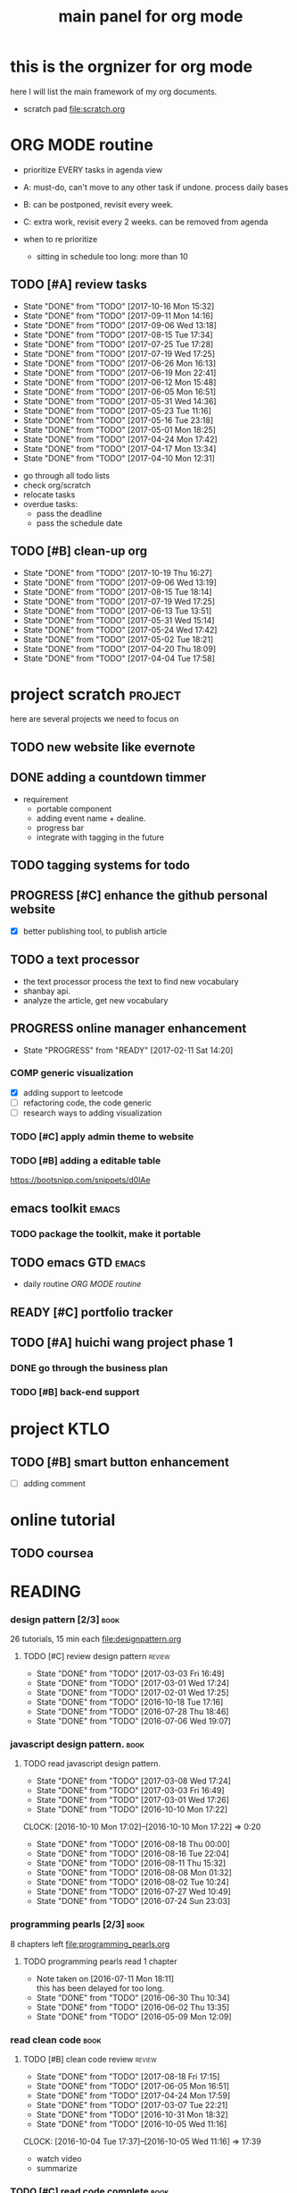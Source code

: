 #+TITLE: main panel for org mode 
#+DESCRIPTION: this file is to track projects, track is NOT the main purpose. organizing is
#+TODO: READY PROGRESS(!) | COMP
#+TODO: TODO | DONE

* this is the orgnizer for org mode 
here I will list the main framework of my org documents. 
- scratch pad  file:scratch.org

* ORG MODE routine
- prioritize EVERY tasks in agenda view 
- A: must-do, can't move to any other task if undone.
  process daily bases 

- B: can be postponed, revisit every week. 
- C: extra work, revisit every 2 weeks. can be removed from agenda  
- when to re prioritize
  - sitting in schedule too long: more than 10

** TODO [#A] review tasks 
   SCHEDULED: <2017-10-23 Mon ++1w>
   - State "DONE"       from "TODO"       [2017-10-16 Mon 15:32]
   - State "DONE"       from "TODO"       [2017-09-11 Mon 14:16]
   - State "DONE"       from "TODO"       [2017-09-06 Wed 13:18]
   - State "DONE"       from "TODO"       [2017-08-15 Tue 17:34]
   - State "DONE"       from "TODO"       [2017-07-25 Tue 17:28]
   - State "DONE"       from "TODO"       [2017-07-19 Wed 17:25]
   - State "DONE"       from "TODO"       [2017-06-26 Mon 16:13]
   - State "DONE"       from "TODO"       [2017-06-19 Mon 22:41]
   - State "DONE"       from "TODO"       [2017-06-12 Mon 15:48]
   - State "DONE"       from "TODO"       [2017-06-05 Mon 16:51]
   - State "DONE"       from "TODO"       [2017-05-31 Wed 14:36]
   - State "DONE"       from "TODO"       [2017-05-23 Tue 11:16]
   - State "DONE"       from "TODO"       [2017-05-16 Tue 23:18]
   - State "DONE"       from "TODO"       [2017-05-01 Mon 18:25]
   - State "DONE"       from "TODO"       [2017-04-24 Mon 17:42]
   - State "DONE"       from "TODO"       [2017-04-17 Mon 13:34]
   - State "DONE"       from "TODO"       [2017-04-10 Mon 12:31]
   :PROPERTIES:
   :LAST_REPEAT: [2017-10-16 Mon 15:32]
   :END:
- go through all todo lists 
- check org/scratch 
- relocate tasks 
- overdue tasks:
  - pass the deadline
  - pass the schedule date 

** TODO [#B] clean-up org 
   SCHEDULED: <2017-11-07 Tue ++3w>
   - State "DONE"       from "TODO"       [2017-10-19 Thu 16:27]
   - State "DONE"       from "TODO"       [2017-09-06 Wed 13:19]
   - State "DONE"       from "TODO"       [2017-08-15 Tue 18:14]
   - State "DONE"       from "TODO"       [2017-07-19 Wed 17:25]
   - State "DONE"       from "TODO"       [2017-06-13 Tue 13:51]
   - State "DONE"       from "TODO"       [2017-05-31 Wed 15:14]
   - State "DONE"       from "TODO"       [2017-05-24 Wed 17:42]
   - State "DONE"       from "TODO"       [2017-05-02 Tue 18:21]
   - State "DONE"       from "TODO"       [2017-04-20 Thu 18:09]
   - State "DONE"       from "TODO"       [2017-04-04 Tue 17:58]
   :PROPERTIES:
   :LAST_REPEAT: [2017-10-19 Thu 16:27]
   :END:
* project scratch						    :project:
here are several projects we need to focus on 

** TODO new website like evernote



** DONE adding a countdown timmer
- requirement
  - portable component
  - adding event name + dealine. 
  - progress bar 
  - integrate with tagging in the future
** TODO tagging systems for todo 
   

** PROGRESS [#C] enhance the github personal website
- [X] better publishing tool, to publish article 


** TODO a text processor 
- the text processor process the text to find new vocabulary 
- shanbay api. 
- analyze the article, get new vocabulary

** PROGRESS online manager enhancement 
   - State "PROGRESS"   from "READY"      [2017-02-11 Sat 14:20]
*** COMP generic visualization
- [X] adding support to leetcode
- [ ] refactoring code, the code generic 
- [ ] research ways to adding visualization

*** TODO [#C] apply admin theme to website 


*** TODO [#B] adding a editable table
https://bootsnipp.com/snippets/d0lAe


** emacs toolkit 						      :emacs:
*** TODO package the toolkit, make it portable


** TODO emacs GTD						      :emacs:
- daily routine [[ORG MODE routine]]

** READY [#C] portfolio tracker 





** TODO [#A] huichi wang project phase 1
*** DONE go through the business plan 
*** TODO [#B] back-end support 
* project KTLO
** TODO [#B] smart button enhancement
- [ ] adding comment 








* online tutorial 
** TODO  coursea


* READING
*** design pattern [2/3] 					       :book:
26 tutorials, 15 min each 
file:designpattern.org 

**** TODO [#C] review design pattern				     :review:
     - State "DONE"       from "TODO"       [2017-03-03 Fri 16:49]
     - State "DONE"       from "TODO"       [2017-03-01 Wed 17:24]
     - State "DONE"       from "TODO"       [2017-02-01 Wed 17:25]
     - State "DONE"       from "TODO"       [2016-10-18 Tue 17:16]
     - State "DONE"       from "TODO"       [2016-07-28 Thu 18:46]
     - State "DONE"       from "TODO"       [2016-07-06 Wed 19:07]
     :PROPERTIES:
     :LAST_REPEAT: [2017-03-03 Fri 16:49]
     :END:


*** javascript design pattern.					       :book:
**** TODO read javascript design pattern. 
     - State "DONE"       from "TODO"       [2017-03-08 Wed 17:24]
     - State "DONE"       from "TODO"       [2017-03-03 Fri 16:49]
     - State "DONE"       from "TODO"       [2017-03-01 Wed 17:26]
     - State "DONE"       from "TODO"       [2016-10-10 Mon 17:22]
     CLOCK: [2016-10-10 Mon 17:02]--[2016-10-10 Mon 17:22] =>  0:20
     - State "DONE"       from "TODO"       [2016-08-18 Thu 00:00]
     - State "DONE"       from "TODO"       [2016-08-16 Tue 22:04]
     - State "DONE"       from "TODO"       [2016-08-11 Thu 15:32]
     - State "DONE"       from "TODO"       [2016-08-08 Mon 01:32]
     - State "DONE"       from "TODO"       [2016-08-02 Tue 10:24]
     - State "DONE"       from "TODO"       [2016-07-27 Wed 10:49]
     - State "DONE"       from "TODO"       [2016-07-24 Sun 23:03]
     :PROPERTIES:
     :LAST_REPEAT: [2017-03-08 Wed 17:24]
     :CUSTOM_ID: jsdp
     :END:



*** programming pearls [2/3]					       :book:
8 chapters left 
file:programming_pearls.org 
**** TODO programming pearls read 1 chapter  
     - Note taken on [2016-07-11 Mon 18:11] \\
       this has been delayed for too long.
     - State "DONE"       from "TODO"       [2016-06-30 Thu 10:34]
     - State "DONE"       from "TODO"       [2016-06-02 Thu 13:35]
     - State "DONE"       from "TODO"       [2016-05-09 Mon 12:09]
     :PROPERTIES:
     :LAST_REPEAT: [2016-06-30 Thu 10:34]
     :END:


*** read clean code 						       :book:
**** TODO [#B] clean code review				     :review:
     SCHEDULED: <2017-09-18 Mon .+1m>
     - State "DONE"       from "TODO"       [2017-08-18 Fri 17:15]
     - State "DONE"       from "TODO"       [2017-06-05 Mon 16:51]
     - State "DONE"       from "TODO"       [2017-04-24 Mon 17:59]
     - State "DONE"       from "TODO"       [2017-03-07 Tue 22:21]
     - State "DONE"       from "TODO"       [2016-10-31 Mon 18:32]
     - State "DONE"       from "TODO"       [2016-10-05 Wed 11:16]
     CLOCK: [2016-10-04 Tue 17:37]--[2016-10-05 Wed 11:16] => 17:39
     :PROPERTIES:
     :LAST_REPEAT: [2017-08-18 Fri 17:15]
     :END:
- watch video 
- summarize 


*** TODO [#C] read code complete				       :book:


*** TODO read object oriented thought process			       :book:
    # SCHEDULED: <2016-08-26 Fri .+1w>
    - State "DONE"       from "TODO"       [2016-08-19 Fri 17:57]
    CLOCK: [2016-08-19 Fri 16:58]--[2016-08-19 Fri 17:57] =>  0:59
    - State "DONE"       from "TODO"       [2016-08-08 Mon 01:32]
    - State "DONE"       from "TODO"       [2016-07-29 Fri 15:55]
    CLOCK: [2016-07-29 Fri 15:44]--[2016-07-29 Fri 15:55] =>  0:11
    CLOCK: [2016-07-29 Fri 15:00]--[2016-07-29 Fri 15:14] =>  0:14
    - State "DONE"       from "TODO"       [2016-07-25 Mon 17:49]
    CLOCK: [2016-07-25 Mon 16:52]--[2016-07-25 Mon 17:48] =>  0:56
    - State "DONE"       from "TODO"       [2016-07-22 Fri 00:03]
    :PROPERTIES:
    :LAST_REPEAT: [2016-08-19 Fri 17:57]
    :END:

    

*** PROGRESS [#C] read careercup 150				  :interview:
    - State "PROGRESS"   from "READY"      [2017-02-21 Tue 00:17]
    - State "COMP"       from "PROGRESS"   [2017-02-21 Tue 00:16]
    - State "PROGRESS"   from "READY"      [2017-02-21 Tue 00:11]
    :PROPERTIES:
    :LAST_REPEAT: [2017-02-21 Tue 00:16]
    :END:


*** TODO [#B] leetbook 
    SCHEDULED: <2017-09-15 Fri ++3d>
    - State "DONE"       from "TODO"       [2017-09-13 Wed 18:01]
    - State "DONE"       from "TODO"       [2017-06-13 Tue 14:09]
    :PROPERTIES:
    :LAST_REPEAT: [2017-09-13 Wed 18:01]
    :END:


*** PROGRESS [#C] effective python				       :work:
    SCHEDULED: <2017-07-08 Sat> 
    - State "PROGRESS"   from "READY"      [2017-06-13 Tue 14:10]


* WRITING
** DONE [#A] reflection, writing journal
   SCHEDULED: <2017-08-18 Fri .+3d/5d>
   - State "DONE"       from "TODO"       [2017-08-15 Tue 17:35]
   - State "DONE"       from "TODO"       [2017-07-19 Wed 17:25]
   - State "DONE"       from "TODO"       [2017-06-19 Mon 22:45]
   - State "DONE"       from "TODO"       [2017-06-11 Sun 21:34]
   - State "DONE"       from "TODO"       [2017-06-05 Mon 22:06]
   - State "DONE"       from "TODO"       [2017-05-23 Tue 11:04]
   - State "DONE"       from "TODO"       [2017-05-20 Sat 11:28]
   - State "DONE"       from "TODO"       [2017-05-15 Mon 10:00]
   - State "DONE"       from "TODO"       [2017-05-01 Mon 11:54]
   - State "DONE"       from "TODO"       [2017-04-18 Tue 10:38]
   - State "DONE"       from "TODO"       [2017-04-12 Wed 22:59]
   - State "DONE"       from "TODO"       [2017-04-09 Sun 23:40]
   - State "DONE"       from "TODO"       [2017-04-04 Tue 11:22]
   - State "DONE"       from "TODO"       [2017-03-31 Fri 11:03]
   - State "DONE"       from "TODO"       [2017-03-27 Mon 00:35]
   - State "DONE"       from "TODO"       [2017-03-19 Sun 23:50]
   - State "DONE"       from "TODO"       [2017-03-07 Tue 22:26]
   - State "DONE"       from "TODO"       [2017-02-28 Tue 22:14]
   - State "DONE"       from "TODO"       [2017-02-20 Mon 22:15]
   - State "DONE"       from "TODO"       [2017-02-17 Fri 11:18]
   - State "DONE"       from "TODO"       [2017-02-13 Mon 10:35]
   - State "DONE"       from "TODO"       [2017-02-09 Thu 21:51]
   - State "DONE"       from "TODO"       [2017-02-06 Mon 20:55]
   - State "DONE"       from "TODO"       [2017-02-01 Wed 01:03]
   - State "DONE"       from "TODO"       [2017-01-29 Sun 21:10]
   - State "DONE"       from "TODO"       [2017-01-23 Mon 18:08]
   - State "DONE"       from "TODO"       [2017-01-20 Fri 17:57]
   - State "DONE"       from "TODO"       [2017-01-17 Tue 18:37]
   - State "DONE"       from "TODO"       [2017-01-12 Thu 00:49]
   - State "DONE"       from "TODO"       [2017-01-08 Sun 22:14]
   - State "DONE"       from "TODO"       [2016-12-30 Fri 21:37]
   - State "DONE"       from "TODO"       [2016-12-25 Sun 14:44]
   - State "DONE"       from "TODO"       [2016-12-08 Thu 09:51]
   - State "DONE"       from "TODO"       [2016-10-25 Tue 19:04]
   - State "DONE"       from "TODO"       [2016-10-17 Mon 22:52]
   - State "DONE"       from "TODO"       [2016-10-12 Wed 22:33]
   - State "DONE"       from "TODO"       [2016-10-07 Fri 17:48]
   - State "DONE"       from "TODO"       [2016-09-28 Wed 00:26]
   CLOCK: [2016-09-27 Tue 23:57]--[2016-09-28 Wed 00:26] =>  0:29
   - State "DONE"       from "PROGRESS"   [2016-09-27 Tue 17:35]
   - State "DONE"       from "TODO"       [2016-09-15 Thu 01:05]
   CLOCK: [2016-09-15 Thu 00:57]--[2016-09-15 Thu 01:05] =>  0:08
   - State "DONE"       from "TODO"       [2016-09-13 Tue 00:01]
   - State "DONE"       from "TODO"       [2016-09-13 Tue 00:01]
   CLOCK: [2016-09-12 Mon 22:28]--[2016-09-13 Tue 00:01] =>  1:33
   - State "DONE"       from "TODO"       [2016-09-07 Wed 00:01]
   - State "DONE"       from "TODO"       [2016-09-03 Sat 22:39]
   - State "DONE"       from "TODO"       [2016-09-02 Fri 12:03]
   - State "DONE"       from "TODO"       [2016-09-02 Fri 12:03]
   - State "DONE"       from "TODO"       [2016-08-23 Tue 23:46]
   CLOCK: [2016-08-23 Tue 23:35]--[2016-08-23 Tue 23:46] =>  0:11
   - State "DONE"       from "TODO"       [2016-08-22 Mon 21:04]
   CLOCK: [2016-08-22 Mon 20:53]--[2016-08-22 Mon 21:04] =>  0:11
   - State "DONE"       from "TODO"       [2016-08-21 Sun 22:36]
   CLOCK: [2016-08-21 Sun 22:24]--[2016-08-21 Sun 22:36] =>  0:12
   - State "DONE"       from "TODO"       [2016-08-16 Tue 23:30]
   CLOCK: [2016-08-16 Tue 23:05]--[2016-08-16 Tue 23:30] =>  0:25
   :PROPERTIES:
   :LAST_REPEAT: [2017-08-15 Tue 17:35]
   :STYLE:    habit
   :END:
:LAST_REPEAT: [2016-10-07 Fri 17:48]
- reading past journals
- writing journals 


** TODO [#B] writing blog 
   SCHEDULED: <2017-06-18 Sun ++1w>
   - State "DONE"       from "TODO"       [2017-06-12 Mon 22:17]
   - State "DONE"       from "TODO"       [2017-05-15 Mon 09:57]
   - State "DONE"       from "TODO"       [2017-04-10 Mon 00:04]
   - State "DONE"       from "TODO"       [2017-04-10 Mon 00:04]
   - Note taken on [2017-04-06 Thu 18:07] \\
     write book note
   - State "DONE"       from "TODO"       [2017-04-03 Mon 17:45]
   - State "DONE"       from "TODO"       [2017-03-23 Thu 11:09]
   - State "DONE"       from "TODO"       [2017-03-21 Tue 10:55]
   :PROPERTIES:
   :LAST_REPEAT: [2017-06-12 Mon 22:17]
   :END:



* misc 
** TODO [#C] setting up a auto downloading service 

* leetcode							   :leetcode:
file:leetcode.org
** road map 
- for the first round, focus on medium problems 
- 2 problems each * 16 = 32 

| category         | round 1 (2) | round 2 | round 3 | total |
|------------------+-------------+---------+---------+-------|
| array            | X           |         |         |     2 |
| linked list      | X           |         |         |     2 |
| hash table       | X           |         |         |     2 |
| 2 points         | X           |         |         |     2 |
| binary search    | X           |         |         |     2 |
| tree             | X           |         |         |     2 |
| stack            | X           |         |         |     2 |
| heap             | X           |         |         |     2 |
| bit              |             |         |         |     0 |
| graph            |             |         |         |     0 |
|------------------+-------------+---------+---------+-------|
| math             |             |         |         |     0 |
| sort             |             |         |         |     0 |
| backtracking     |             |         |         |     0 |
| dp               |             |         |         |     0 |
| greedy           |             |         |         |     0 |
| divide & conquer |             |         |         |     0 |
|                  |             |         |         |     0 |
|------------------+-------------+---------+---------+-------|
| Total            |             |         |         |    16 |
#+TBLFM: $5='( + (if (string= $2 "X") 2 0) (if (string= $3 "X") 1 0) (if (string= $4 "X") 1 0))::@19$5=vsum(@2$5..@18$5)


** easy problems	[50%] 					  :interview:
   CLOSED: [2016-05-19 Thu 09:41]
- 50 problems in total 
- do review each week. 
trainning focus:
- no compiling error
*** DONE leetcode 3 problems 
    SCHEDULED: <2016-05-13 Fri>
    - State "DONE"       from "TODO"       [2016-06-15 Wed 19:23]
    - State "DONE"       from "TODO"       [2016-05-09 Mon 20:02]
    - State "DONE"       from "TODO"       [2016-05-05 Thu 19:49]
    :PROPERTIES:
    :LAST_REPEAT: [2016-06-15 Wed 19:23]
    :END:

*** TODO [#B] leetcode easy problem review			     :review:
    DEADLINE: <2017-06-14 Wed ++1w>
    - State "DONE"       from "TODO"       [2017-06-12 Mon 23:06]
    - State "DONE"       from "TODO"       [2016-07-27 Wed 10:59]
    :PROPERTIES:
    :LAST_REPEAT: [2017-06-12 Mon 23:06]
    :END:

** medium
- most important problems 
- 132 in total. 
- appro 80 days. 
*** TODO [#C] leetcode 2 problems medium
    SCHEDULED: <2017-07-02 Sun .+2d>
    - State "DONE"       from "TODO"       [2017-06-30 Fri 15:19]
    - State "DONE"       from "TODO"       [2017-06-14 Wed 10:14]
    - State "DONE"       from "TODO"       [2017-06-11 Sun 21:29]
    - State "DONE"       from "TODO"       [2017-06-08 Thu 18:01]
    - State "DONE"       from "TODO"       [2017-06-06 Tue 18:20]
    - State "DONE"       from "TODO"       [2017-02-28 Tue 22:07]
    - State "DONE"       from "TODO"       [2017-02-28 Tue 00:19]
    - State "DONE"       from "TODO"       [2016-12-22 Thu 11:34]
    - State "DONE"       from "TODO"       [2016-10-28 Fri 18:46]
    - State "DONE"       from "TODO"       [2016-10-27 Thu 18:46]
    - State "DONE"       from "TODO"       [2016-10-26 Wed 10:22]
    - State "DONE"       from "TODO"       [2016-10-24 Mon 20:01]
    - State "DONE"       from "TODO"       [2016-10-18 Tue 18:49]
    - State "DONE"       from "TODO"       [2016-10-17 Mon 22:48]
    - State "DONE"       from "TODO"       [2016-10-12 Wed 13:13]
    - State "DONE"       from "TODO"       [2016-10-11 Tue 18:20]
    - State "DONE"       from "TODO"       [2016-09-14 Wed 17:58]
    CLOCK: [2016-09-14 Wed 17:35]--[2016-09-14 Wed 17:58] =>  0:23
    - State "DONE"       from "TODO"       [2016-08-22 Mon 21:36]
    - State "DONE"       from "TODO"       [2016-08-10 Wed 22:19]
    - State "DONE"       from "TODO"       [2016-08-08 Mon 01:33]
    - State "DONE"       from "TODO"       [2016-08-03 Wed 17:18]
    - State "DONE"       from "TODO"       [2016-07-22 Fri 11:17]
    - State "DONE"       from "TODO"       [2016-06-14 Tue 19:01]
    :PROPERTIES:
    :LAST_REPEAT: [2017-06-30 Fri 15:19]
    :STYLE:    habit
    :CUSTOM_ID: lc1
    :END:      

** TODO leetcode hard problems 
 
** DONE [#C] leetcode review					     :review:
   CLOSED: [2017-06-12 Mon 23:06] SCHEDULED: <2017-06-02 Fri>


   

* finance
** TODO [#A] weekly investment review 
   SCHEDULED: <2017-10-30 Mon ++1w>
   - State "DONE"       from "TODO"       [2017-10-23 Mon 16:10]
   - State "DONE"       from "TODO"       [2017-10-17 Tue 09:41]
   - State "DONE"       from "TODO"       [2017-09-11 Mon 15:11]
   - State "DONE"       from "TODO"       [2017-09-06 Wed 13:18]
   - State "DONE"       from "TODO"       [2017-08-16 Wed 19:21]
   - State "DONE"       from "TODO"       [2017-07-25 Tue 17:28]
   - State "DONE"       from "TODO"       [2017-07-19 Wed 17:26]
   - State "DONE"       from "TODO"       [2017-06-26 Mon 10:32]
   - State "DONE"       from "TODO"       [2017-06-19 Mon 22:41]
   - State "DONE"       from "TODO"       [2017-06-12 Mon 22:20]
   - State "DONE"       from "TODO"       [2017-06-05 Mon 16:51]
   - State "DONE"       from "TODO"       [2017-05-31 Wed 15:21]
   - State "DONE"       from "TODO"       [2017-05-15 Mon 09:05]
   - State "DONE"       from "TODO"       [2017-05-02 Tue 12:03]
   - State "DONE"       from "TODO"       [2017-04-25 Tue 18:11]
   - State "DONE"       from "TODO"       [2017-04-17 Mon 13:34]
   - State "DONE"       from "TODO"       [2017-04-10 Mon 22:00]
   - State "DONE"       from "TODO"       [2017-04-02 Sun 22:45]
   :PROPERTIES:
   :LAST_REPEAT: [2017-10-23 Mon 16:10]
   :END:
- go over the portfolio
- loss & profit 
- plan 


** TODO [#A] monthly investment review
   SCHEDULED: <2017-11-01 Wed ++1m>
   - State "DONE"       from "TODO"       [2017-10-17 Tue 09:41]
   - State "DONE"       from "TODO"       [2017-09-13 Wed 18:37]
   - State "DONE"       from "TODO"       [2017-08-16 Wed 19:21]
   - State "DONE"       from "TODO"       [2017-07-19 Wed 17:25]
   :PROPERTIES:
   :LAST_REPEAT: [2017-10-17 Tue 09:41]
   :END:
** investment							  :investing:
[[file:invest.org]]
*** TODO [#C] learn market scanner 

*** TODO [#C] investment book note 
*** TODO [#C] IB API use 
*** TODO more strategy, program strategy on books 
